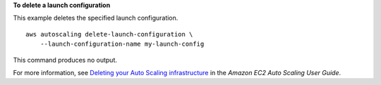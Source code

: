 **To delete a launch configuration**

This example deletes the specified launch configuration. ::

    aws autoscaling delete-launch-configuration \
        --launch-configuration-name my-launch-config

This command produces no output.

For more information, see `Deleting your Auto Scaling infrastructure <https://docs.aws.amazon.com/autoscaling/ec2/userguide/as-process-shutdown.html>`__ in the *Amazon EC2 Auto Scaling User Guide*.
